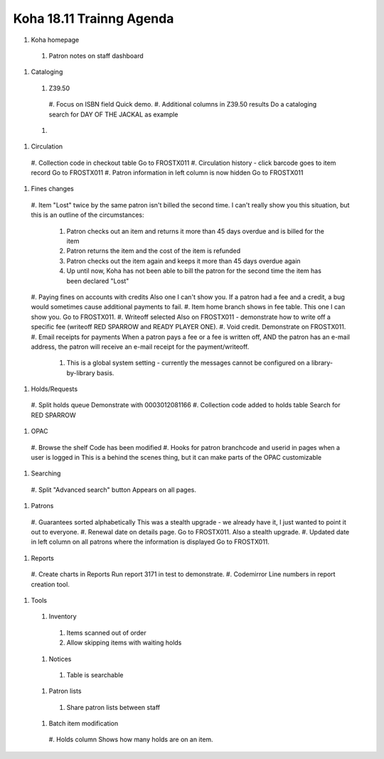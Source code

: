 Koha 18.11 Trainng Agenda
==========================

#. Koha homepage
  #. Patron notes on staff dashboard

#. Cataloging

  #. Z39.50
    #. Focus on ISBN field
    Quick demo.
    #. Additional columns in Z39.50 results
    Do a cataloging search for DAY OF THE JACKAL as example
  #.


#. Circulation

  #. Collection code in checkout table
  Go to FROSTX011
  #. Circulation history - click barcode goes to item record
  Go to FROSTX011
  #. Patron information in left column is now hidden
  Go to FROSTX011

#. Fines changes

  #. Item "Lost" twice by the same patron isn't billed the second time.
  I can't really show you this situation, but this is an outline of the circumstances:
    #. Patron checks out an item and returns it more than 45 days overdue and is billed for the item
    #. Patron returns the item and the cost of the item is refunded
    #. Patron checks out the item again and keeps it more than 45 days overdue again
    #. Up until now, Koha has not been able to bill the patron for the second time the item has been declared "Lost"
  #. Paying fines on accounts with credits
  Also one I can't show you.  If a patron had a fee and a credit, a bug would sometimes cause additional payments to fail.
  #. Item home branch shows in fee table.
  This one I can show you.  Go to FROSTX011.
  #. Writeoff selected
  Also on FROSTX011 - demonstrate how to write off a specific fee (writeoff RED SPARROW and READY PLAYER ONE).
  #. Void credit.
  Demonstrate on FROSTX011.
  #. Email receipts for payments
  When a patron pays a fee or a fee is written off, AND the patron has an e-mail address, the patron will receive an e-mail receipt for the payment/writeoff.
    #. This is a global system setting - currently the messages cannot be configured on a library-by-library basis.

#. Holds/Requests

  #. Split holds queue
  Demonstrate with 0003012081166
  #. Collection code added to holds table
  Search for RED SPARROW

#. OPAC

  #. Browse the shelf
  Code has been modified
  #. Hooks for patron branchcode and userid in pages when a user is logged in
  This is a behind the scenes thing, but it can make parts of the OPAC customizable
  

#. Searching

  #. Split "Advanced search" button
  Appears on all pages.


#. Patrons

  #. Guarantees sorted alphabetically
  This was a stealth upgrade - we already have it, I just wanted to point it out to everyone.
  #. Renewal date on details page.
  Go to FROSTX011.  Also a stealth upgrade.
  #. Updated date in left column on all patrons where the information is displayed
  Go to FROSTX011.


#. Reports

  #. Create charts in Reports
  Run report 3171 in test to demonstrate.
  #. Codemirror
  Line numbers in report creation tool.

#. Tools

  #. Inventory
    #. Items scanned out of order
    #. Allow skipping items with waiting holds

  #. Notices
    #. Table is searchable

  #. Patron lists
    #. Share patron lists between staff

  #. Batch item modification
    #. Holds column
    Shows how many holds are on an item.
